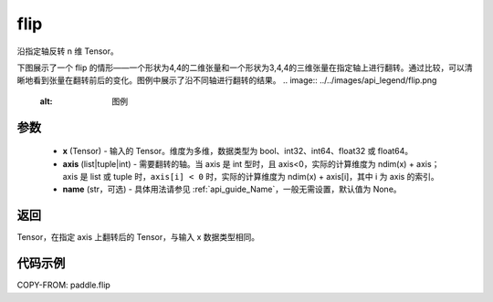 .. _cn_api_paddle_flip:

flip
-------------------------------

.. py:function:: paddle.flip(x, axis, name=None)




沿指定轴反转 n 维 Tensor。

下图展示了一个 flip 的情形——一个形状为4,4的二维张量和一个形状为3,4,4的三维张量在指定轴上进行翻转。通过比较，可以清晰地看到张量在翻转前后的变化。图例中展示了沿不同轴进行翻转的结果。
.. image:: ../../images/api_legend/flip.png
    :alt: 图例

参数
::::::::::::

    - **x** (Tensor) - 输入的 Tensor。维度为多维，数据类型为 bool、int32、int64、float32 或 float64。
    - **axis** (list|tuple|int) - 需要翻转的轴。当 axis 是 int 型时，且 axis<0，实际的计算维度为 ndim(x) + axis；axis 是 list 或 tuple 时，``axis[i] < 0`` 时，实际的计算维度为 ndim(x) + axis[i]，其中 i 为 axis 的索引。
    - **name** (str，可选) - 具体用法请参见 :ref:`api_guide_Name`，一般无需设置，默认值为 None。

返回
::::::::::::
Tensor，在指定 axis 上翻转后的 Tensor，与输入 x 数据类型相同。


代码示例
::::::::::::

COPY-FROM: paddle.flip
